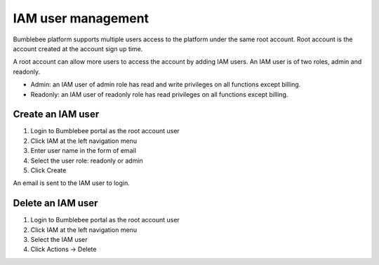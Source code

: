 =======================================================================================================
IAM user management
=======================================================================================================

Bumblebee platform supports multiple users access to the platform under the same root account. 
Root account is the account created at the account sign up time. 


A root account can allow more users to access the account by adding IAM users. An IAM user is of two roles, admin and readonly. 


- Admin: an IAM user of admin role has read and write privileges on all functions except billing. 
- Readonly: an IAM user of readonly role has read privileges on all functions except billing. 


|iam_user|



Create an IAM user
===================


1. Login to Bumblebee portal as the root account user
#. Click IAM at the left navigation menu
#. Enter user name in the form of email
#. Select the user role: readonly or admin
#. Click Create

An email is sent to the IAM user to login. 


Delete an IAM user
===================


1. Login to Bumblebee portal as the root account user
#. Click IAM at the left navigation menu
#. Select the IAM user 
#. Click Actions -> Delete


.. |iam_user| image:: media/iam.png